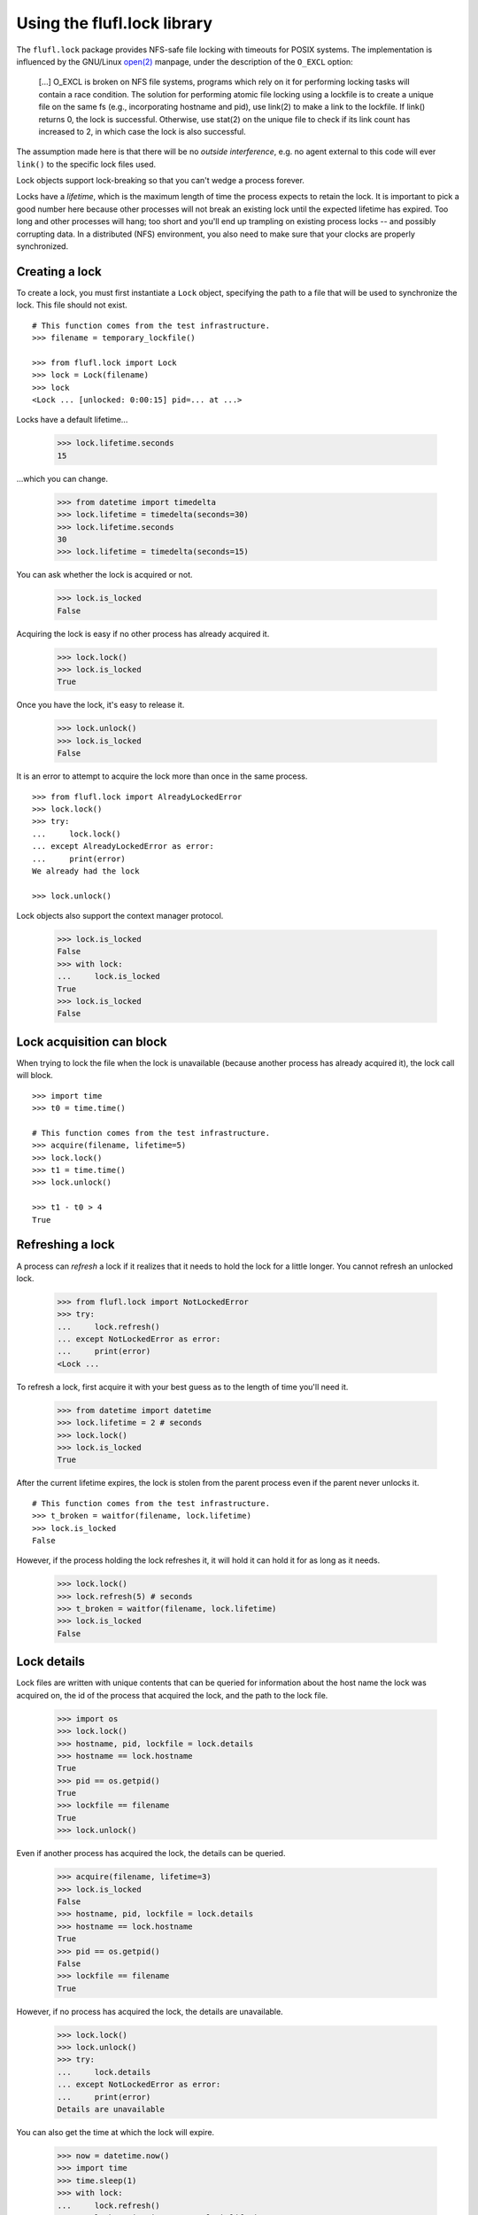 ============================
Using the flufl.lock library
============================

The ``flufl.lock`` package provides NFS-safe file locking with timeouts for
POSIX systems.  The implementation is influenced by the GNU/Linux `open(2)`_
manpage, under the description of the ``O_EXCL`` option:

    [...] O_EXCL is broken on NFS file systems, programs which rely on it for
    performing locking tasks will contain a race condition.  The solution for
    performing atomic file locking using a lockfile is to create a unique file
    on the same fs (e.g., incorporating hostname and pid), use link(2) to make
    a link to the lockfile.  If link() returns 0, the lock is successful.
    Otherwise, use stat(2) on the unique file to check if its link count has
    increased to 2, in which case the lock is also successful.

The assumption made here is that there will be no *outside interference*,
e.g. no agent external to this code will ever ``link()`` to the specific lock
files used.

Lock objects support lock-breaking so that you can't wedge a process forever.

Locks have a *lifetime*, which is the maximum length of time the process
expects to retain the lock.  It is important to pick a good number here
because other processes will not break an existing lock until the expected
lifetime has expired.  Too long and other processes will hang; too short and
you'll end up trampling on existing process locks -- and possibly corrupting
data.  In a distributed (NFS) environment, you also need to make sure that
your clocks are properly synchronized.


Creating a lock
===============

To create a lock, you must first instantiate a ``Lock`` object, specifying the
path to a file that will be used to synchronize the lock.  This file should
not exist.
::

    # This function comes from the test infrastructure.
    >>> filename = temporary_lockfile()

    >>> from flufl.lock import Lock
    >>> lock = Lock(filename)
    >>> lock
    <Lock ... [unlocked: 0:00:15] pid=... at ...>

Locks have a default lifetime...

    >>> lock.lifetime.seconds
    15

...which you can change.

    >>> from datetime import timedelta
    >>> lock.lifetime = timedelta(seconds=30)
    >>> lock.lifetime.seconds
    30
    >>> lock.lifetime = timedelta(seconds=15)

You can ask whether the lock is acquired or not.

    >>> lock.is_locked
    False

Acquiring the lock is easy if no other process has already acquired it.

    >>> lock.lock()
    >>> lock.is_locked
    True

Once you have the lock, it's easy to release it.

    >>> lock.unlock()
    >>> lock.is_locked
    False

It is an error to attempt to acquire the lock more than once in the same
process.
::

    >>> from flufl.lock import AlreadyLockedError
    >>> lock.lock()
    >>> try:
    ...     lock.lock()
    ... except AlreadyLockedError as error:
    ...     print(error)
    We already had the lock

    >>> lock.unlock()

Lock objects also support the context manager protocol.

    >>> lock.is_locked
    False
    >>> with lock:
    ...     lock.is_locked
    True
    >>> lock.is_locked
    False


Lock acquisition can block
==========================

When trying to lock the file when the lock is unavailable (because another
process has already acquired it), the lock call will block.
::

    >>> import time
    >>> t0 = time.time()

    # This function comes from the test infrastructure.
    >>> acquire(filename, lifetime=5)
    >>> lock.lock()
    >>> t1 = time.time()
    >>> lock.unlock()

    >>> t1 - t0 > 4
    True


Refreshing a lock
=================

A process can *refresh* a lock if it realizes that it needs to hold the lock
for a little longer.  You cannot refresh an unlocked lock.

    >>> from flufl.lock import NotLockedError
    >>> try:
    ...     lock.refresh()
    ... except NotLockedError as error:
    ...     print(error)
    <Lock ...

To refresh a lock, first acquire it with your best guess as to the length of
time you'll need it.

    >>> from datetime import datetime
    >>> lock.lifetime = 2 # seconds
    >>> lock.lock()
    >>> lock.is_locked
    True

After the current lifetime expires, the lock is stolen from the parent process
even if the parent never unlocks it.
::

    # This function comes from the test infrastructure.
    >>> t_broken = waitfor(filename, lock.lifetime)
    >>> lock.is_locked
    False

However, if the process holding the lock refreshes it, it will hold it can
hold it for as long as it needs.

    >>> lock.lock()
    >>> lock.refresh(5) # seconds
    >>> t_broken = waitfor(filename, lock.lifetime)
    >>> lock.is_locked
    False


Lock details
============

Lock files are written with unique contents that can be queried for
information about the host name the lock was acquired on, the id of the
process that acquired the lock, and the path to the lock file.

    >>> import os
    >>> lock.lock()
    >>> hostname, pid, lockfile = lock.details
    >>> hostname == lock.hostname
    True
    >>> pid == os.getpid()
    True
    >>> lockfile == filename
    True
    >>> lock.unlock()

Even if another process has acquired the lock, the details can be queried.

    >>> acquire(filename, lifetime=3)
    >>> lock.is_locked
    False
    >>> hostname, pid, lockfile = lock.details
    >>> hostname == lock.hostname
    True
    >>> pid == os.getpid()
    False
    >>> lockfile == filename
    True

However, if no process has acquired the lock, the details are unavailable.

    >>> lock.lock()
    >>> lock.unlock()
    >>> try:
    ...     lock.details
    ... except NotLockedError as error:
    ...     print(error)
    Details are unavailable

You can also get the time at which the lock will expire.

    >>> now = datetime.now()
    >>> import time
    >>> time.sleep(1)
    >>> with lock:
    ...     lock.refresh()
    ...     lock.expiration > now + lock.lifetime
    True


Lock state
==========

You might want to try to infer the state of the lock.  This is not always
possible, but this library does try to provide some insights into the lock's
state.  However, it is up to the user of the library to enforce policy based
on the lock state.

The lock state is embodied in an enumeration.

    >>> from flufl.lock import LockState

The lock can be in the unlocked state.

    >>> lock.state
    <LockState.unlocked: 1>

We could own the lock, as long as it is still fresh (i.e. it hasn't expired
its lifetime yet), the state will tell us.

    >>> with lock:
    ...     lock.state
    <LockState.ours: 2>

It's possible that we own the lock, but that its lifetime has expired.  In
this case, another process trying to acquire the lock will break the original
lock.

    >>> lock.lifetime = 1
    >>> with lock:
    ...     time.sleep(1.5)
    ...     lock.state
    <LockState.ours_expired: 3>

It's also possible that another process once owned the lock but it exited
uncleanly.  If the lock file still exists, but there is no process running
that matches the recorded pid, then the lock's state is stale.

    >>> acquire(lock.lockfile, lifetime=10)
    >>> simulate_process_crash(lock.lockfile)
    >>> lock.state
    <LockState.stale: 4>

If some other process owns the lock, we can't really infer much about it.
while we can see that there is a running process matching the pid in the lock
file, we don't know whether that process is really the one claiming the lock,
or what its intent with the lock is.
::

    # This function comes from the test infrastructure.
    >>> acquire(lock.lockfile, lifetime=2, extra_sleep=2)
    >>> lock.state
    <LockState.unknown: 6>

However, once the lock has expired, we can at least report that.

    >>> time.sleep(2)
    >>> lock.state
    <LockState.theirs_expired: 5>


Lock file separator
===================

Lock claim file names contain useful bits of information concatenated by a
*separator character*.  This character is the caret (``^``) by default on
Windows and the vertical bar (``|``) by default everywhere else.  You can
change this character.  There are some restrictions:

* It cannot be an alphanumeric;
* It cannot appear in the host machine's fully qualified domain name
  (e.g. the value of ``lock.hostname``);
* It cannot appear in the lock's file name (the argument passed to the
  ``Lock`` constructor)

It may also be helpful to avoid `any reserved characters
<https://en.wikipedia.org/wiki/Filename#Reserved_characters_and_words>`_ on
the file systems where you intend to run the code.

    >>> lock = Lock(filename, separator='+')
    >>> lock.lock()
    >>> hostname, pid, lockfile = lock.details
    >>> hostname == lock.hostname
    True
    >>> pid == os.getpid()
    True
    >>> lockfile == filename
    True
    >>> with open(filename) as fp:
    ...     claim_file = fp.read().strip()
    ...     '+' in claim_file
    True
    >>> lock.unlock()


.. _`open(2)`: http://manpages.ubuntu.com/manpages/dapper/en/man2/open.2.html
